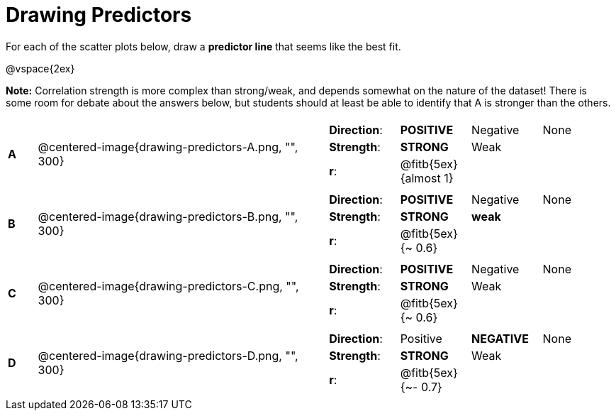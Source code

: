 = Drawing Predictors

// use double-space before the *bold* text to address a text-kerning bug in wkhtmltopdf 0.12.5 (with patched qt)
For each of the scatter plots below, draw a  *predictor line* that seems like the best fit.

@vspace{2ex}

*Note:* Correlation strength is more complex than strong/weak, and depends somewhat on the nature of the dataset! There is some room for debate about the answers below, but students should at least be able to identify that A is stronger than the others.

[cols=".^1a,10a,10a",stripes="none"]
|===

| *A*
| @centered-image{drawing-predictors-A.png, "", 300}
|
[cols="1a,1a,1a,1a",stripes="none",frame="none",grid="none"]
!===
! *Direction*: 	! *POSITIVE* 	! Negative 	! None
! *Strength*: 	! *STRONG* 		! Weak 		!
! *r*: 			! @fitb{5ex}{almost 1}!		!
!===

| *B*
| @centered-image{drawing-predictors-B.png, "", 300}
|
[cols="1a,1a,1a,1a",stripes="none",frame="none",grid="none"]
!===
! *Direction*: 	! *POSITIVE* 	! Negative 	! None
! *Strength*: 	! *STRONG* 		! *weak* 	!
! *r*: 			! @fitb{5ex}{~ 0.6}!		!
!===

| *C*
| @centered-image{drawing-predictors-C.png, "", 300}
|
[cols="1a,1a,1a,1a",stripes="none",frame="none",grid="none"]
!===
! *Direction*: 	! *POSITIVE* 	! Negative 	! None
! *Strength*: 	! *STRONG* 		! Weak 		!
! *r*: 			! @fitb{5ex}{~ 0.6}!		!
!===

| *D*
| @centered-image{drawing-predictors-D.png, "", 300}
|
[cols="1a,1a,1a,1a",stripes="none",frame="none",grid="none"]
!===
! *Direction*: 	! Positive 		! *NEGATIVE*! None
! *Strength*: 	! *STRONG* 		! Weak 		!
! *r*: 			! @fitb{5ex}{~- 0.7}!		!
!===

|===
